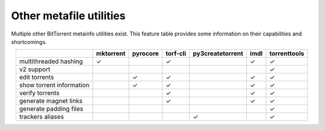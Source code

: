 Other metafile utilities
=========================

Multiple other BitTorrent metainfo utilities exist.
This feature table provides some information on their capabilities and shortcomings.

.. csv-table::
    :align: center
    :header-rows: 1

                             , mktorrent , pyrocore , torf-cli , py3createtorrent , imdl , torrenttools
    multithreaded hashing    ,        ✓ ,           ,    ✓     ,                  ,   ✓  ,       ✓
    v2 support               ,          ,           ,          ,                  ,      ,       ✓
    edit torrents            ,          ,      ✓    ,    ✓     ,                  ,   ✓  ,       ✓
    show torrent information ,          ,      ✓    ,    ✓     ,                  ,   ✓  ,       ✓
    verify torrents          ,          ,           ,    ✓     ,                  ,   ✓  ,       ✓
    generate magnet links    ,          ,           ,    ✓     ,                  ,   ✓  ,       ✓
    generate padding files   ,          ,           ,          ,                  ,      ,       ✓
    trackers aliases         ,          ,           ,          ,         ✓        ,      ,       ✓
